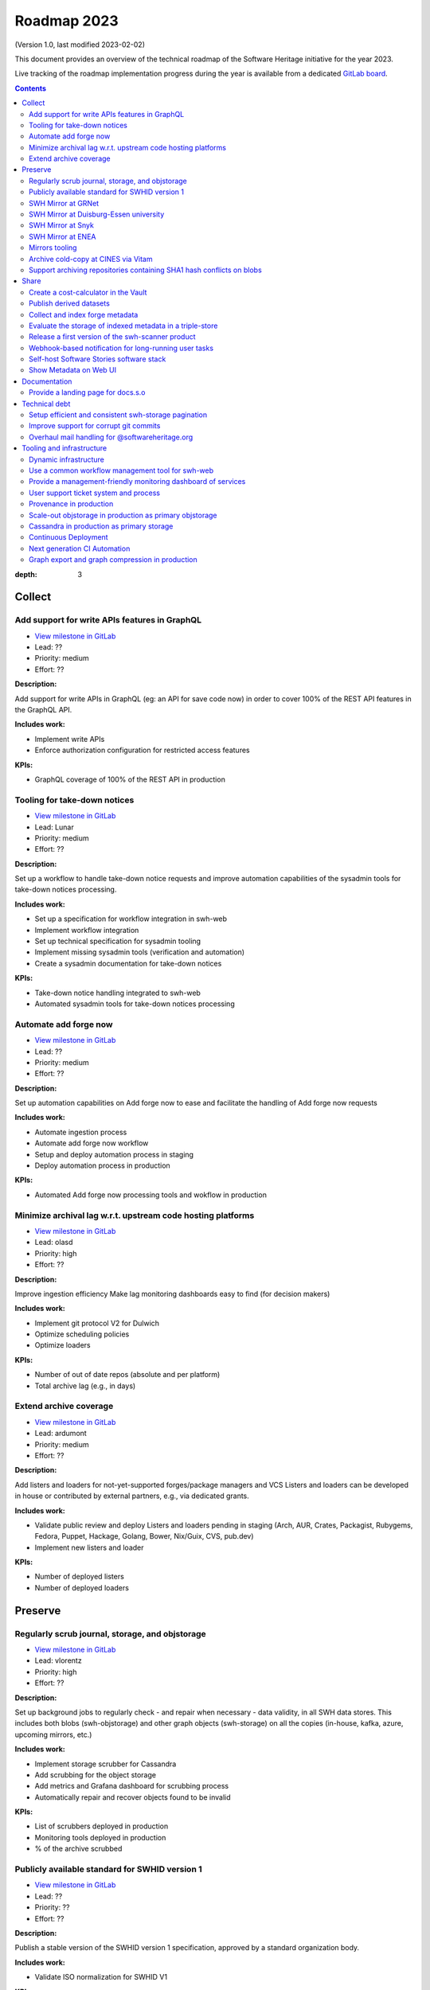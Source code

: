 .. _roadmap-current:
.. _roadmap-2023:

Roadmap 2023
============

(Version 1.0, last modified 2023-02-02)

This document provides an overview of the technical roadmap of the Software
Heritage initiative for the year 2023.

Live tracking of the roadmap implementation progress during the year is
available from a dedicated `GitLab board
<https://gitlab.softwareheritage.org/groups/swh/-/milestones?sort=name_asc>`_.

.. contents::
:depth: 3
..

Collect
-------


Add support for write APIs features in GraphQL 
^^^^^^^^^^^^^^^^^^^^^^^^^^^^^^^^^^^^^^^^^^^^^^^

- `View milestone in GitLab <https://gitlab.softwareheritage.org/groups/swh/-/milestones/98>`__
- Lead: ??
- Priority: medium
- Effort: ??

**Description:**

Add support for write APIs in GraphQL (eg: an API for save code now) in order to cover 100% of the REST API features in the GraphQL API.

**Includes work:**

- Implement write APIs
- Enforce authorization configuration for restricted access features

**KPIs:**

- GraphQL coverage of 100% of the REST API in production


Tooling for take-down notices 
^^^^^^^^^^^^^^^^^^^^^^^^^^^^^^

- `View milestone in GitLab <https://gitlab.softwareheritage.org/groups/swh/-/milestones/56>`__
- Lead: Lunar
- Priority: medium
- Effort: ??

**Description:**

Set up a workflow to handle take-down notice requests and improve automation capabilities of the sysadmin tools for take-down notices processing.

**Includes work:**

- Set up a specification for workflow integration in swh-web
- Implement workflow integration
- Set up technical specification for sysadmin tooling
- Implement missing sysadmin tools (verification and automation)
- Create a sysadmin documentation for take-down notices

**KPIs:**

- Take-down notice handling integrated to swh-web
- Automated sysadmin tools for take-down notices processing 


Automate add forge now 
^^^^^^^^^^^^^^^^^^^^^^^

- `View milestone in GitLab <https://gitlab.softwareheritage.org/groups/swh/-/milestones/54>`__
- Lead: ??
- Priority: medium
- Effort: ??

**Description:**

Set up automation capabilities on Add forge now to ease and facilitate the handling of Add forge now requests

**Includes work:**

- Automate ingestion process
- Automate add forge now workflow
- Setup and deploy automation process in staging
- Deploy automation process in production


**KPIs:**

- Automated Add forge now processing tools and wokflow in production


Minimize archival lag w.r.t. upstream code hosting platforms 
^^^^^^^^^^^^^^^^^^^^^^^^^^^^^^^^^^^^^^^^^^^^^^^^^^^^^^^^^^^^^

- `View milestone in GitLab <https://gitlab.softwareheritage.org/groups/swh/-/milestones/53>`__
- Lead: olasd
- Priority: high
- Effort: ??

**Description:**

Improve ingestion efficiency
Make lag monitoring dashboards easy to find (for decision makers)

**Includes work:**

- Implement git protocol V2 for Dulwich
- Optimize scheduling policies
- Optimize loaders

**KPIs:**

- Number of out of date repos (absolute and per platform)
- Total archive lag (e.g., in days)


Extend archive coverage 
^^^^^^^^^^^^^^^^^^^^^^^^

- `View milestone in GitLab <https://gitlab.softwareheritage.org/groups/swh/-/milestones/52>`__
- Lead: ardumont
- Priority: medium
- Effort: ??

**Description:**

Add listers and loaders for not-yet-supported forges/package managers and VCS 
Listers and loaders can be developed in house or contributed by external partners, e.g., via dedicated grants.

**Includes work:**

- Validate public review and deploy Listers and loaders pending in staging (Arch, AUR, Crates, Packagist, Rubygems, Fedora, Puppet, Hackage, Golang, Bower, Nix/Guix, CVS, pub.dev)
- Implement new listers and loader

**KPIs:**

- Number of deployed listers
- Number of deployed loaders


Preserve
--------


Regularly scrub journal, storage, and objstorage 
^^^^^^^^^^^^^^^^^^^^^^^^^^^^^^^^^^^^^^^^^^^^^^^^^

- `View milestone in GitLab <https://gitlab.softwareheritage.org/groups/swh/-/milestones/103>`__
- Lead: vlorentz
- Priority: high
- Effort: ??

**Description:**

Set up background jobs to regularly check - and repair when necessary - data validity, in all SWH data stores. This includes both blobs (swh-objstorage) and other graph objects (swh-storage) on all the copies (in-house, kafka, azure, upcoming mirrors, etc.)

**Includes work:**

- Implement storage scrubber for Cassandra
- Add scrubbing for the object storage
- Add metrics and Grafana dashboard for scrubbing process
- Automatically repair and recover objects found to be invalid

**KPIs:**

- List of scrubbers deployed in production
- Monitoring tools deployed in production
- % of the archive scrubbed


Publicly available standard for SWHID version 1 
^^^^^^^^^^^^^^^^^^^^^^^^^^^^^^^^^^^^^^^^^^^^^^^^

- `View milestone in GitLab <https://gitlab.softwareheritage.org/groups/swh/-/milestones/66>`__
- Lead: ??
- Priority: ??
- Effort: ??

**Description:**

Publish a stable version of the SWHID version 1 specification, approved by a standard organization body.

**Includes work:**

- Validate ISO normalization for SWHID V1

**KPIs:**

- Published standard for SWHID version 1


SWH Mirror at GRNet 
^^^^^^^^^^^^^^^^^^^^

- `View milestone in GitLab <https://gitlab.softwareheritage.org/groups/swh/-/milestones/65>`__
- Lead: douardda
- Priority: ??
- Effort: ??

**Description:**

Collaborate with GRNet to create a SWH Mirror

**Includes work:**

- 

**KPIs:**

- SWH Mirror deployed on GRNet infrastructure


SWH Mirror at Duisburg-Essen university 
^^^^^^^^^^^^^^^^^^^^^^^^^^^^^^^^^^^^^^^^

- `View milestone in GitLab <https://gitlab.softwareheritage.org/groups/swh/-/milestones/64>`__
- Lead: douardda
- Priority: ??
- Effort: ??

**Description:**

Collaborate with Duisburg-Essen university to create a SWH Mirror

**Includes work:**

- 

**KPIs:**

- SWH Mirror deployed on Duisburg-Essen university infrastructure


SWH Mirror at Snyk 
^^^^^^^^^^^^^^^^^^^

- `View milestone in GitLab <https://gitlab.softwareheritage.org/groups/swh/-/milestones/63>`__
- Lead: douardda
- Priority: ??
- Effort: ??

**Description:**

Collaborate with Snyk university to create a SWH Mirror

**Includes work:**

- 

**KPIs:**

- SWH Mirror deployed on Snyk infrastructure


SWH Mirror at ENEA 
^^^^^^^^^^^^^^^^^^^

- `View milestone in GitLab <https://gitlab.softwareheritage.org/groups/swh/-/milestones/62>`__
- Lead: douardda
- Priority: ??
- Effort: ??

**Description:**

Collaborate with ENEA to create a SWH Mirror

**Includes work:**

- 

**KPIs:**

- SWH Mirror deployed on ENEA infrastructure


Mirrors tooling 
^^^^^^^^^^^^^^^^

- `View milestone in GitLab <https://gitlab.softwareheritage.org/groups/swh/-/milestones/61>`__
- Lead: douardda
- Priority: ??
- Effort: ??

**Description:**

Provide common features required the SWH mirrors

**Includes work:**

- Set up feature flags on the web app and test modules activation/deactivation
- Implement fallback mechanism for objstorage

**KPIs:**

- Common features available for specific mirrors instances


Archive cold-copy at CINES via Vitam 
^^^^^^^^^^^^^^^^^^^^^^^^^^^^^^^^^^^^^

- `View milestone in GitLab <https://gitlab.softwareheritage.org/groups/swh/-/milestones/60>`__
- Lead: douardda
- Priority: ??
- Effort: ??

**Description:**

Perform a first complete copy of the archive stored in Vitam @ CINES
Maintain the copy up-to-date periodically (on a period TBD)

**Includes work:**

- Validate implementation of ORC format in Vitaam
- Run a Proof of Concept
- Run the complete copy @ CINES
- Configure/schedule the copy update process

**KPIs:**

- First copy stored in Vitam
- Updates calendar defined


Support archiving repositories containing SHA1 hash conflicts on blobs 
^^^^^^^^^^^^^^^^^^^^^^^^^^^^^^^^^^^^^^^^^^^^^^^^^^^^^^^^^^^^^^^^^^^^^^^

- `View milestone in GitLab <https://gitlab.softwareheritage.org/groups/swh/-/milestones/58>`__
- Lead: olasd
- Priority: medium
- Effort: ??

**Description:**

Enable the possibility to use multiple hash types for objects checksums in order to get rid of the limitations imposed by having SHA1 as a primary key for the object storage internally.

**Includes work:**

- Implement the remaining low-level layers (model and API are ready)

**KPIs:**

- Ability to archive git repos that contains sample SHAttered collisions blobs (they are currently detected and refused)


Share
-----


Create a cost-calculator in the Vault 
^^^^^^^^^^^^^^^^^^^^^^^^^^^^^^^^^^^^^^

- `View milestone in GitLab <https://gitlab.softwareheritage.org/groups/swh/-/milestones/106>`__
- Lead: ??
- Priority: low
- Effort: ??

**Description:**

Implement a cost-calculator feature in swh-vault in order to estimate the cost of computing before cooking an artifact. The purpose of this feature is to prevent overload in some edge cases and possibly establish a rate-limiting system to avoid abusive usage of the vault. 

**Includes work:**

- Design calculation rules
- Implement the cost-calculator
- Make it configurable according to the user profile

**KPIs:**

- Cost-calculation activated on swh-vault in production


Publish derived datasets 
^^^^^^^^^^^^^^^^^^^^^^^^^

- `View milestone in GitLab <https://gitlab.softwareheritage.org/groups/swh/-/milestones/94>`__
- Lead: vlorentz
- Priority: ??
- Effort: ??

**Description:**

Setup tools to automate the publication of derived datasets, and generate specific datasets for research purposes throughout the year, on request by rdicosmo and zack

**Includes work:**

- Finalize and maintain the automation pipeline (Luigi) for datasets generation
- Build new datasets when requested

**KPIs:**

- Generation pipeline available in production
- Scheduled and regularly published derived datasets


Collect and index forge metadata 
^^^^^^^^^^^^^^^^^^^^^^^^^^^^^^^^^

- `View milestone in GitLab <https://gitlab.softwareheritage.org/groups/swh/-/milestones/91>`__
- Lead: ??
- Priority: ??
- Effort: ??

**Description:**

Collect and index metadata from more forges and package managers in order to expand extrinsic metadata coverage.

**Includes work:**

- Provide a prioritized list of forges/package managers to process
- Improve the performance of indexers to reduce lag vs metadata collection
- Implement and deploy indexers for not supported forges/package managers

**KPIs:**

- number of new forges supported / % indexed for each
- number of new package managers supported / % indexed for each


Evaluate the storage of indexed metadata in a triple-store  
^^^^^^^^^^^^^^^^^^^^^^^^^^^^^^^^^^^^^^^^^^^^^^^^^^^^^^^^^^^^

- `View milestone in GitLab <https://gitlab.softwareheritage.org/groups/swh/-/milestones/89>`__
- Lead: vlorentz
- Priority: ??
- Effort: ??

**Description:**

Evaluate the opportunity of storing indexed metadata in a triple store, instead of the actual ElasticSearch architecture, to prevent crashes due to embedded JSON-LD documents treated as regular JSON, and add support of relations between documents.

Therefore, I would like to try using a proper triple-store. [Virtuoso](https://virtuoso.openlinksw.com) in particular looks promising, as it support both SPARQL and full-text search.

**Includes work:**

- Try and evaluate a proper triple-store (Virtuoso) on a testing infrastructure 
- According to the conclusions of the evaluation, decide whether to choose this triple-store solution

**KPIs:**

- Decision to switch to a triple-store for indexed metadata storage


Release a first version of the swh-scanner product 
^^^^^^^^^^^^^^^^^^^^^^^^^^^^^^^^^^^^^^^^^^^^^^^^^^^

- `View milestone in GitLab <https://gitlab.softwareheritage.org/groups/swh/-/milestones/72>`__
- Lead: ??
- Priority: high
- Effort: ??

**Description:**

Industrialize and improve the swh-scanner CLI to provide a full-featured product ready for regular use. 

**Includes work:**

- Improve the concurrency model on edge cases
- Set up an enhanced result dashboard
- Implement advanced filtering capabilities
- Provide an exhaustive documentation
- Add provenance information (depending on provenance progress)
 
**KPIs:**

- Release and announce a first version of swh-scanner



Webhook-based notification for long-running user tasks 
^^^^^^^^^^^^^^^^^^^^^^^^^^^^^^^^^^^^^^^^^^^^^^^^^^^^^^^

- `View milestone in GitLab <https://gitlab.softwareheritage.org/groups/swh/-/milestones/71>`__
- Lead: anlambert
- Priority: ??
- Effort: ??

**Description:**

Create a reusable event-based webhook architecture and implement it on adequate SWH features

**Includes work:**

- Specification and implementation of a standard core
- Implementation for origin visit
- Implementation for add forge now
- Implementation for save code now
- Implementation for vault cooking
- Implementation for deposit 

**KPIs:**

- Number of services that support webhook-based notifications


Self-host Software Stories software stack 
^^^^^^^^^^^^^^^^^^^^^^^^^^^^^^^^^^^^^^^^^^

- `View milestone in GitLab <https://gitlab.softwareheritage.org/groups/swh/-/milestones/70>`__
- Lead: ??
- Priority: ??
- Effort: 2PM

**Description:**

Deploy a `Software Stories instance <https://github.com/ScienceStories/swh-stories>`__ hosted on the SWH infrastructure

**Includes work:**

- Define and document the infrastructure requirements
- Deploy and document (Operations / backups / ...)
- Migrate the current stories to the SWH instance
- Establish the migration plan / redirection plan

**KPIs:**
- [ ] SWH stories site available
- [ ] Documentation written
- [ ] Current stories migrated to the SWH instance
- [ ] Public software stories instance migrated to the SWH instance


old KPIS:
- Software stories app deployed in production on SWH infra
- Content of current stories migrated to SWH instance




Show Metadata on Web UI 
^^^^^^^^^^^^^^^^^^^^^^^^

- `View milestone in GitLab <https://gitlab.softwareheritage.org/groups/swh/-/milestones/68>`__
- Lead: vlorentz
- Priority: ??
- Effort: ??

**Description:**

Show intrinsic and extrinsic metadata for any artifact on web UI and add linked data capabilities (Semantic Web solutions)

**Includes work:**

- Specify the expected use cases
- Design metadata view for Web UI
- Allow export of metadata (in multiple formats - APA/ BibTeX/ CodeMeta/ CFF)
- Assistance and contribution to CodeMeta
- Add linked data capabilities

**KPIs:**

- Amount/type of metadata accessible on Web UI


Documentation
-------------


Provide a landing page for docs.s.o 
^^^^^^^^^^^^^^^^^^^^^^^^^^^^^^^^^^^^

- `View milestone in GitLab <https://gitlab.softwareheritage.org/groups/swh/-/milestones/73>`__
- Lead: Lunar
- Priority: high
- Effort: ??

**Description:**

Provide a user-friendly landing page for all documentation at docs.s.o, providing guidelines for each user type.

**Includes work:**

- Finalize and publish the landing page content
- Improve the organization of the left-column menus

**KPIs:**

- Landing page in production


Technical debt
--------------


Setup efficient and consistent swh-storage pagination 
^^^^^^^^^^^^^^^^^^^^^^^^^^^^^^^^^^^^^^^^^^^^^^^^^^^^^^

- `View milestone in GitLab <https://gitlab.softwareheritage.org/groups/swh/-/milestones/96>`__
- Lead: ??
- Priority: ??
- Effort: ??

**Description:**

Define and implement an efficient structure for pagination in the data sources for swh-storage.

Pagination in the data sources (eg storage) is not very consistent and client friendly. Defining and implementing an efficient structure will be a good improvement. This will also involve re-factoring some clients.

**Includes work:**

- Design an efficient pagination architecture
- Refactor obj-storage to implement the pagination
- Identify and refactor existing clients that use swh-storage pagination

**KPIs:**

- New pagination solution in production for swh-storage
- Existing clients updated to use this solution


Improve support for corrupt git commits 
^^^^^^^^^^^^^^^^^^^^^^^^^^^^^^^^^^^^^^^^

- `View milestone in GitLab <https://gitlab.softwareheritage.org/groups/swh/-/milestones/92>`__
- Lead: ??
- Priority: ??
- Effort: ??

**Description:**

Improve the git loader to make it able to deal with edge-case commits that cause Dulwich to crash due to unnecessary data validation.

**Includes work:**

- Fix all crashes of the git loader caused by malformed git objects
- Support commits whose "author" or "committer" field is missing

**KPIs:**

- ratio of crashes on commits ingestion by the git loader (before/after)


Overhaul mail handling for @softwareheritage.org 
^^^^^^^^^^^^^^^^^^^^^^^^^^^^^^^^^^^^^^^^^^^^^^^^^

- `View milestone in GitLab <https://gitlab.softwareheritage.org/groups/swh/-/milestones/88>`__
- Lead: olasd
- Priority: ??
- Effort: ??

**Description:**

Revamp the mail handling tools to match the 2023 standards of deliverability, enable advance email service for features such as autoreplies and integrate the mailing list management to our own infrastructure.

**Includes work:**

- Evaluate and shortlist possible tools
- Deploy and configure the chosen tool
- Configure advanced email service
- Migrate SWH mailing lists actually hosted by Inria

**KPIs:**

- proper outbound email setup with SPF and DKIM signing, personal SMTP accounts for staff members
- proper inbound email setup with
  - archiving/shared mailboxes for role accounts
  - reliable forwarding out to personal email addresses and other services (e.g. GitLab)
  - autoreplies on some role accounts
  - bonus goal: own mailing list setup
- Use a common (external/off-the-shelf) tool


Tooling and infrastructure
--------------------------


Dynamic infrastructure 
^^^^^^^^^^^^^^^^^^^^^^^

- `View milestone in GitLab <https://gitlab.softwareheritage.org/groups/swh/-/milestones/105>`__
- Lead: ??
- Priority: high
- Effort: 2 PM

**Description:**

Setup a dynamically scalable infrastructure for Software Heritage services

**Includes work:**

- [X] Setup an elastic workers infrastructure
- [X] Configure Kubernetes clusters
- [ ] Monitoring/Alerting solution for container-based services
- [ ] Ingest the logs of the dynamic components into the current elk infrastructure

**KPIs:**

- [ ] Dashboard displaying the status of the dynamic components
  - [ ] Number of listers running
  - [ ] Number of loaders running
  - [ ] RPC services status 
- [ ] Logs ingested and correctly parsed in kibana
- [ ] Clusters fully backuped




Use a common workflow management tool for swh-web 
^^^^^^^^^^^^^^^^^^^^^^^^^^^^^^^^^^^^^^^^^^^^^^^^^^

- `View milestone in GitLab <https://gitlab.softwareheritage.org/groups/swh/-/milestones/100>`__
- Lead: Lunar
- Priority: high
- Effort: ??

**Description:**

Find and integrate a common workflow management tool in swh-web for future modules that will require a workflow logic (takedown notices process, user support, etc.)

**Includes work:**

- Investigate the existing tools, measuring advantages and drawbacks for each
- Integrate the most relevant tool in swh-web
- Document the usage with a sample module

**KPIs:**

- Integrated workflow tool, ready to use, in swh-web 


Provide a management-friendly monitoring dashboard of services 
^^^^^^^^^^^^^^^^^^^^^^^^^^^^^^^^^^^^^^^^^^^^^^^^^^^^^^^^^^^^^^^

- `View milestone in GitLab <https://gitlab.softwareheritage.org/groups/swh/-/milestones/86>`__
- Lead: vsellier
- Priority: ??
- Effort: 2PM

**Description:**

Provide a high-level and easy to find dashboard of running services with documented key indicators.

**Includes work:**

- Gather public site metrics
- Publish and document a dedicated dashboard
- Add links to it on common web applications (web app and docs.s.o)

**KPIs:**

- [ ] Indicators available for public sites status
- [ ] Indicators for archive workers status
- [ ] Indicators for archive behavior
- [ ] Main dashboard that aggregates the indicators
- [ ] Dashboard referenced in common web applications



User support ticket system and process 
^^^^^^^^^^^^^^^^^^^^^^^^^^^^^^^^^^^^^^^

- `View milestone in GitLab <https://gitlab.softwareheritage.org/groups/swh/-/milestones/85>`__
- Lead: ??
- Priority: ??
- Effort: ??

**Description:**

Create a user-facing ticket system to support user requests and bug reports (e.g., a support@ address that automatically create support tasks that we can triage and follow)

Define the process to ensure some basic quality of service (e.g., time to first answer) and that pending tasks are not forgotten.

**Includes work:**

- Evaluate GitLab Service Desk features
- If the choice of GitLab Service Desk is validated, configure it for relevant projects
- Implement a web UI user support feature

**KPIs:**

- Automated ticket system deployed in production
- User support feature available on web UI


Provenance in production 
^^^^^^^^^^^^^^^^^^^^^^^^^

- `View milestone in GitLab <https://gitlab.softwareheritage.org/groups/swh/-/milestones/84>`__
- Lead: ??
- Priority: high
- Effort: ??

**Description:**

Publish swh-provenance services in production, including revision and origin layers.

**Includes work:**

- Build and deploy content index based on a winnowing algorithm
- Filter provenance pipeline to process only tags and releases
- Setup a production infrastructure for the kafka-based revision layer (including monitoring)
- Refactor and process the origin layer
- Release provenance documentation

**KPIs:**

- Provenance services available in production
- % of archive covered


Scale-out objstorage in production as primary objstorage 
^^^^^^^^^^^^^^^^^^^^^^^^^^^^^^^^^^^^^^^^^^^^^^^^^^^^^^^^^

- `View milestone in GitLab <https://gitlab.softwareheritage.org/groups/swh/-/milestones/83>`__
- Lead: olasd
- Priority: high
- Effort: ??

**Description:**

Have the Ceph-based objstorage for SWH (Winery) in production as primary storage and set up equivalent MVP in staging (maybe use the same Ceph cluster for this)

**Includes work:**

- Deploy Ceph objstorage/Winery on CEA infrastructure
- Benchmark Ceph-based objstorage
- Switch to Ceph-based objstorage as primary storage

**KPIs:**

- Ceph-based obj-storage in production


Cassandra in production as primary storage 
^^^^^^^^^^^^^^^^^^^^^^^^^^^^^^^^^^^^^^^^^^^

- `View milestone in GitLab <https://gitlab.softwareheritage.org/groups/swh/-/milestones/82>`__
- Lead: vsellier
- Priority: high
- Effort: ??

**Description:**

Use Cassandra as primary storage in production, in replacement of PostgreSQL

**Includes work:**

- [ ] Finalize and validate the replayed data
- [ ] Install the new bare metal servers for staging and production
- [ ] Deploy a Cassandra-based production instance for tests
- [ ] Benchmark the Cassandra infrastructure
- [ ] Switch to Cassandra in production for primary storage
- [ ] History of takedown notices applied in the cassandra dataset

**KPIs:**

- [ ] Replayed data validated
- [ ] Live staging archive instance in parallel of the legacy postgresql instance
- [ ] Live production archive instance in parallel of the legacy postgresql instance
- [ ] Cassandra primary storage in staging
- [ ] Cassandra primary storage in production



Continuous Deployment 
^^^^^^^^^^^^^^^^^^^^^^

- `View milestone in GitLab <https://gitlab.softwareheritage.org/groups/swh/-/milestones/80>`__
- Lead: vsellier
- Priority: ??
- Effort: ??

[*imported from 2022 Roadmap, needs to be reviewed*]

**Description:**

Set up a Continuous Deployment infrastructure in order to improve bug detection and validate the future elastic infrastructure components

**Includes work:**

- Migrate away from Debian packaging for deployment (to pypi packages?)
- Build a docker image per deployable service
- Build the deployment tooling
- Reset and redeploy the stack after commits
- Execute acceptance tests
- Identify if a deployment can be done by the ci or needs human interaction (mostly detect if a migration is present)
- Integration tests

**KPIs:**

- [ ] Docker image build triggered by a new version deployed in pypi
- [ ] Docker image build by the CI
- [ ] Component versions updated by the CI
- [ ] Automatically redeployed staging on new release
- [ ] Staging / whatever environment testing before pushing to production

**deliberately ignore production deployment because it's too early at this stage**





Next generation CI Automation 
^^^^^^^^^^^^^^^^^^^^^^^^^^^^^^

- `View milestone in GitLab <https://gitlab.softwareheritage.org/groups/swh/-/milestones/79>`__
- Lead: ??
- Priority: medium
- Effort: 1PM

**Description:**

Improve the actual Continuous Integration tools to match the infrastructure evolutions and provide more features

**Includes work:**

- Actual CI state of the art and requirements specification
- Evaluation of a migration from Jenkins to GitLab CI (and effective migration if relevant)
- Code audit tools integration (static and/or dynamic analysis)

**KPIs:**

- [ ] Gitlab CI used or tested in one or more sysadmin projects
- [ ] Evaluation matrix (Pros/Cons) for a migration from jenkins to gitlab ci or other tool
- [ ] Pros/Cons to deploy a code audit tool

Old kpi:
- New features deployed
- Identified vulnerabilities or code smells thanks to analysis tools


Graph export and graph compression in production 
^^^^^^^^^^^^^^^^^^^^^^^^^^^^^^^^^^^^^^^^^^^^^^^^^

- `View milestone in GitLab <https://gitlab.softwareheritage.org/groups/swh/-/milestones/59>`__
- Lead: vlorentz
- Priority: high
- Effort: ??

**Description:**

Have the graph compression pipeline running in production with less then a month of lag Deployment, hosting and pipeline tooling 

**Includes work:**
 
- Add JVM monitoring
- Finish automation scripts
- Deploy on a dedicated machine

**KPIs:**

- Graph compression pipeline in production
- Last update date / number of updates per year

